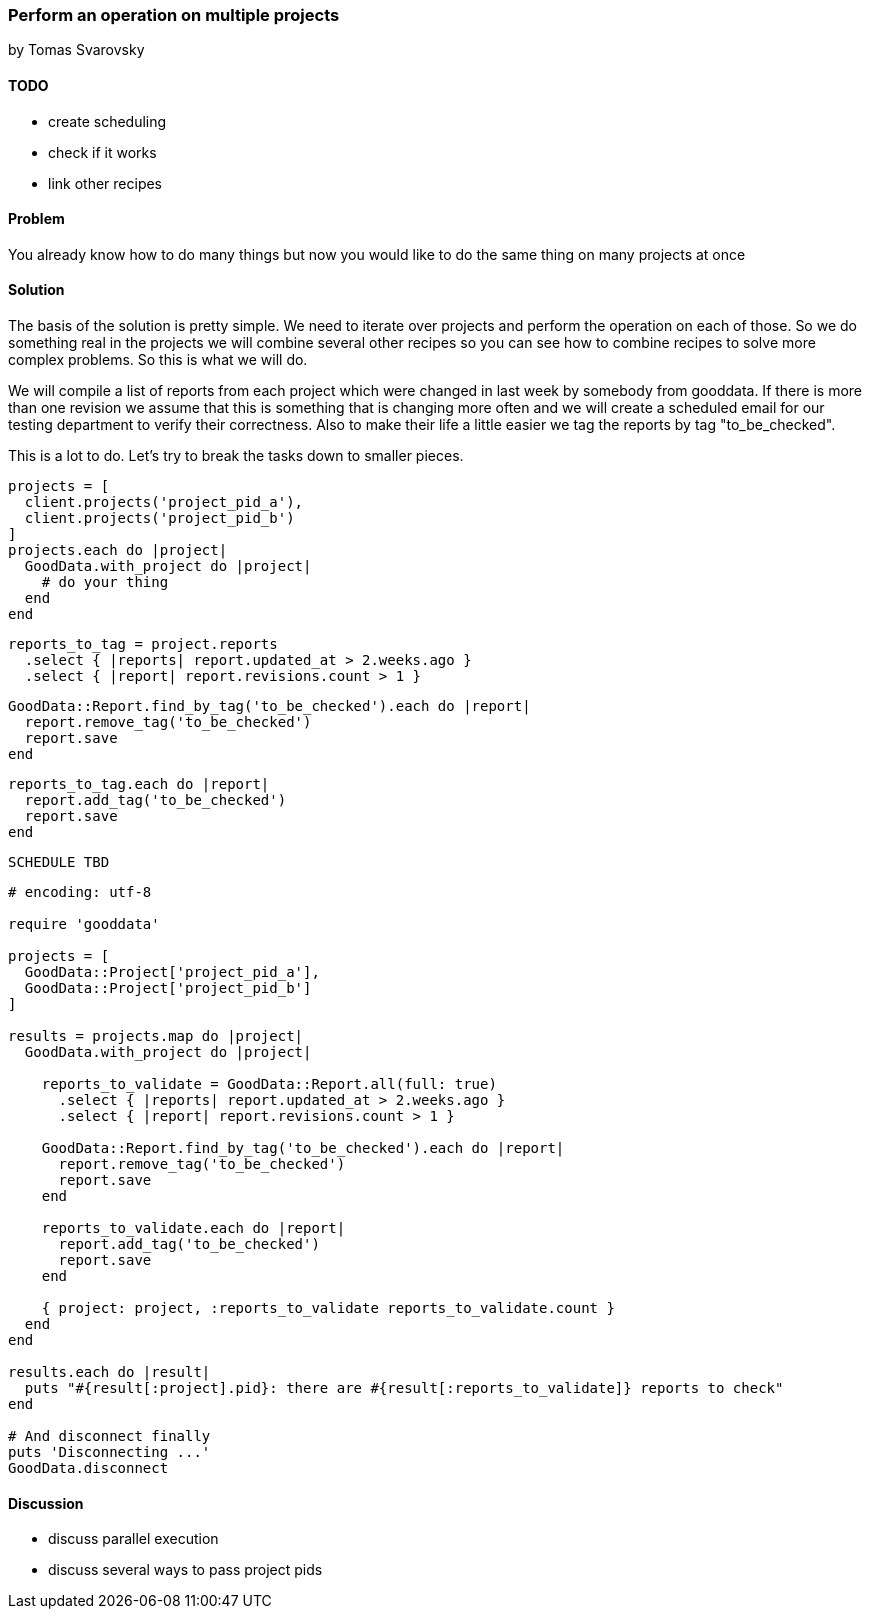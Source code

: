 === Perform an operation on multiple projects
by Tomas Svarovsky

==== TODO
- create scheduling
- check if it works
- link other recipes

==== Problem
You already know how to do many things but now you would like to do the same thing on many projects at once

==== Solution

The basis of the solution is pretty simple. We need to iterate over projects and perform the operation on each of those. So we do something real in the projects we will combine several other recipes so you can see how to combine recipes to solve more complex problems. So this is what we will do.

We will compile a list of reports from each project which were changed in last week by somebody from gooddata. If there is more than one revision we assume that this is something that is changing more often and we will create a scheduled email for our testing department to verify their correctness. Also to make their life a little easier we tag the reports by tag "to_be_checked".

This is a lot to do. Let's try to break the tasks down to smaller pieces.

[source,ruby]
----
projects = [
  client.projects('project_pid_a'),
  client.projects('project_pid_b')
]
projects.each do |project|
  GoodData.with_project do |project|
    # do your thing
  end
end
----

[source,ruby]
----
reports_to_tag = project.reports
  .select { |reports| report.updated_at > 2.weeks.ago }
  .select { |report| report.revisions.count > 1 }
----

[source,ruby]
----
GoodData::Report.find_by_tag('to_be_checked').each do |report|
  report.remove_tag('to_be_checked')
  report.save
end
----

[source,ruby]
----
reports_to_tag.each do |report|
  report.add_tag('to_be_checked')
  report.save
end
----


[source,ruby]
----
SCHEDULE TBD
----

[source,ruby]
----
# encoding: utf-8

require 'gooddata'

projects = [
  GoodData::Project['project_pid_a'],
  GoodData::Project['project_pid_b']
]

results = projects.map do |project|
  GoodData.with_project do |project|

    reports_to_validate = GoodData::Report.all(full: true)
      .select { |reports| report.updated_at > 2.weeks.ago }
      .select { |report| report.revisions.count > 1 }

    GoodData::Report.find_by_tag('to_be_checked').each do |report|
      report.remove_tag('to_be_checked')
      report.save
    end

    reports_to_validate.each do |report|
      report.add_tag('to_be_checked')
      report.save
    end
    
    { project: project, :reports_to_validate reports_to_validate.count }
  end
end

results.each do |result|
  puts "#{result[:project].pid}: there are #{result[:reports_to_validate]} reports to check"
end

# And disconnect finally
puts 'Disconnecting ...'
GoodData.disconnect
----

==== Discussion

- discuss parallel execution
- discuss several ways to pass project pids
